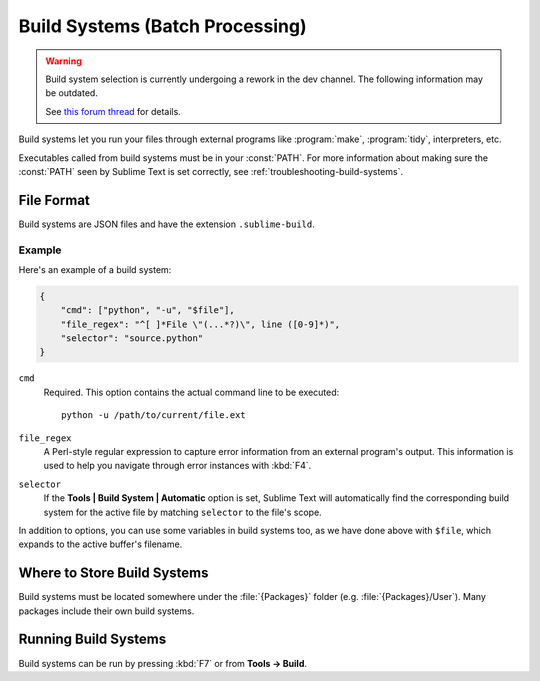 ================================
Build Systems (Batch Processing)
================================

.. seealso::

   :doc:`Reference for build systems <../reference/build_systems>`
        Complete documentation on all available options, variables, etc.


.. warning::

   Build system selection is currently
   undergoing a rework in the dev channel.
   The following information may be outdated.

   See `this forum thread <http://www.sublimetext.com/forum/viewtopic.php?f=2&t=17471&sid=81fd17a6c886e151a3f69c0eaa87272d>`_ for details.


Build systems let you run your files
through external programs like
:program:`make`, :program:`tidy`, interpreters, etc.

Executables called from build systems
must be in your :const:`PATH`.
For more information about making sure
the :const:`PATH` seen by Sublime Text
is set correctly, see :ref:`troubleshooting-build-systems`.


File Format
===========

Build systems are JSON files
and have the extension ``.sublime-build``.

Example
-------

Here's an example of a build system:

.. code-block:: js

    {
        "cmd": ["python", "-u", "$file"],
        "file_regex": "^[ ]*File \"(...*?)\", line ([0-9]*)",
        "selector": "source.python"
    }

``cmd``
    Required. This option contains the actual command line
    to be executed::

        python -u /path/to/current/file.ext

``file_regex``
    A Perl-style regular expression
    to capture error information
    from an external program's output.
    This information is used
    to help you navigate through error instances with :kbd:`F4`.

``selector``
    If the **Tools | Build System | Automatic** option is set,
    Sublime Text will automatically find
    the corresponding build system for the active file
    by matching ``selector`` to the file's scope.

In addition to options,
you can use some variables in build systems too,
as we have done above with ``$file``,
which expands to the active buffer's filename.


Where to Store Build Systems
============================

Build systems must be located somewhere
under the :file:`{Packages}` folder
(e.g. :file:`{Packages}/User`).
Many packages include their own build systems.


Running Build Systems
=====================

Build systems can be run by pressing :kbd:`F7`
or from **Tools → Build**.
